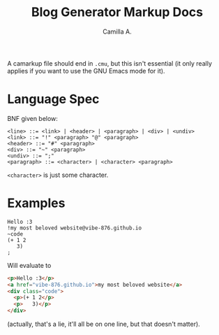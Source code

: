 #+title: Blog Generator Markup Docs
#+author: Camilla A.


A camarkup file should end in ~.cmu~, but this isn't essential (it only really applies if you want to use the GNU Emacs mode for it).

* Language Spec
BNF given below:
#+begin_example
  <line> ::= <link> | <header> | <paragraph> | <div> | <undiv>
  <link> ::= "!" <paragraph> "@" <paragraph>
  <header> ::= "#" <paragraph>
  <div> ::= "~" <paragraph>
  <undiv> ::= ";"
  <paragraph> ::= <character> | <character> <paragraph>
#+end_example

~<character>~ is just some character.

* Examples
#+begin_example
  Hello :3
  !my most beloved website@vibe-876.github.io
  ~code
  (+ 1 2
     3)
  ;
#+end_example

Will evaluate to
#+begin_src html
  <p>Hello :3</p>
  <a href="vibe-876.github.io">my most beloved website</a>
  <div class="code">
    <p>(+ 1 2</p>
    <p>   3)</p>
  </div>
#+end_src
(actually, that's a lie, it'll all be on one line, but that doesn't matter).
